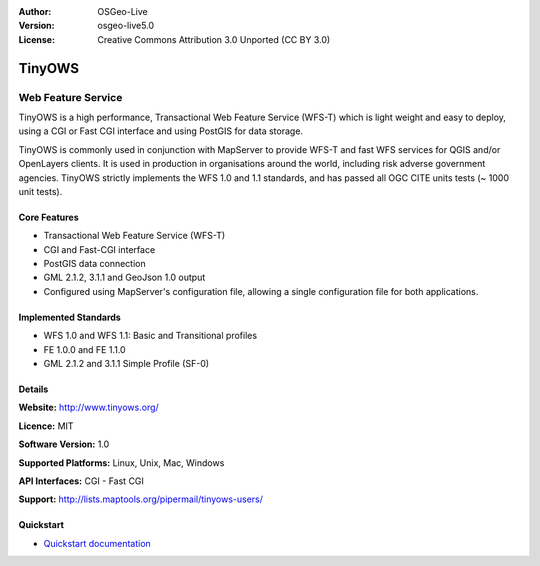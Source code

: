 :Author: OSGeo-Live
:Version: osgeo-live5.0
:License: Creative Commons Attribution 3.0 Unported  (CC BY 3.0)

.. _tinyows-overview:

.. image:: ../../images/project_logos/logo-TinyOWS.png
  :scale: 100 %
  :alt: project logo
  :align: right
  :target: http://www.tinyows.org/

TinyOWS
=======

Web Feature Service
~~~~~~~~~~~~~~~~~~~

TinyOWS is a high performance, Transactional Web Feature Service (WFS-T) which is light weight and easy to deploy, using a CGI or Fast CGI interface and using PostGIS for data storage.

.. image:: ../../images/screenshots/800x600/tinyows_digitizing.jpg
  :scale: 55 %
  :alt: digitizing
  :align: right

TinyOWS is commonly used in conjunction with MapServer to provide WFS-T and fast WFS services for QGIS and/or OpenLayers clients. It is used in production in organisations around the world, including risk adverse government agencies.
TinyOWS strictly implements the WFS 1.0 and 1.1 standards, and has passed all OGC CITE units tests (~ 1000 unit tests).

Core Features
-------------

* Transactional Web Feature Service (WFS-T)
* CGI and Fast-CGI interface
* PostGIS data connection
* GML 2.1.2, 3.1.1 and GeoJson 1.0 output
* Configured using MapServer's configuration file, allowing a single configuration file for both applications.

Implemented Standards
---------------------
* WFS 1.0 and WFS 1.1: Basic and Transitional profiles
* FE 1.0.0 and FE 1.1.0
* GML 2.1.2 and 3.1.1 Simple Profile (SF-0)

Details
-------

**Website:** http://www.tinyows.org/

**Licence:** MIT

**Software Version:** 1.0

**Supported Platforms:** Linux, Unix, Mac, Windows

**API Interfaces:** CGI - Fast CGI

**Support:** http://lists.maptools.org/pipermail/tinyows-users/


Quickstart
----------
    
* `Quickstart documentation <../quickstart/tinyows_quickstart.html>`_

